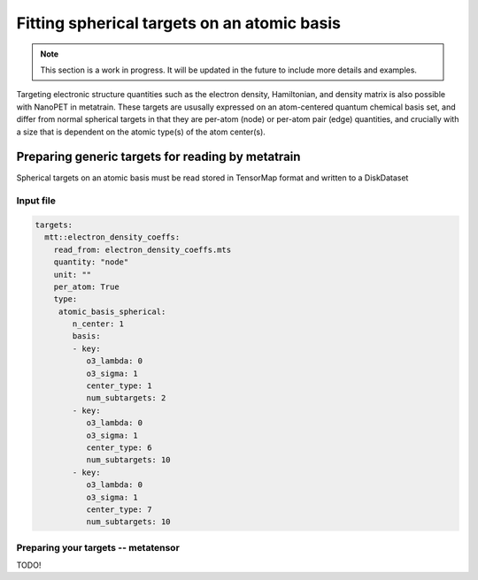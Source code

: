 Fitting spherical targets on an atomic basis
============================================

.. note:: This section is a work in progress. It will be updated in the future to
   include more details and examples.


Targeting electronic structure quantities such as the electron density, Hamiltonian, and
density matrix is also possible with NanoPET in metatrain. These targets are ususally
expressed on an atom-centered quantum chemical basis set, and differ from normal
spherical targets in that they are per-atom (node) or per-atom pair (edge) quantities,
and crucially with a size that is dependent on the atomic type(s) of the atom center(s).



Preparing generic targets for reading by metatrain
--------------------------------------------------

Spherical targets on an atomic basis must be read stored in TensorMap format and written
to a DiskDataset


Input file
##########


.. code-block:: yaml

    targets:
      mtt::electron_density_coeffs:
        read_from: electron_density_coeffs.mts
        quantity: "node"
        unit: ""
        per_atom: True
        type:
         atomic_basis_spherical:
            n_center: 1
            basis:
            - key:
               o3_lambda: 0
               o3_sigma: 1
               center_type: 1
               num_subtargets: 2
            - key:
               o3_lambda: 0
               o3_sigma: 1
               center_type: 6
               num_subtargets: 10
            - key:
               o3_lambda: 0
               o3_sigma: 1
               center_type: 7
               num_subtargets: 10



Preparing your targets -- metatensor
####################################

TODO!
